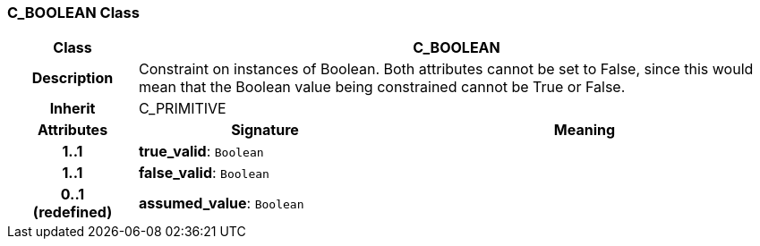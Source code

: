 === C_BOOLEAN Class

[cols="^1,2,3"]
|===
h|*Class*
2+^h|*C_BOOLEAN*

h|*Description*
2+a|Constraint on instances of Boolean. Both attributes cannot be set to False, since this would mean that the Boolean value being constrained cannot be True or False.

h|*Inherit*
2+|C_PRIMITIVE

h|*Attributes*
^h|*Signature*
^h|*Meaning*

h|*1..1*
|*true_valid*: `Boolean`
a|

h|*1..1*
|*false_valid*: `Boolean`
a|

h|*0..1 +
(redefined)*
|*assumed_value*: `Boolean`
a|
|===
